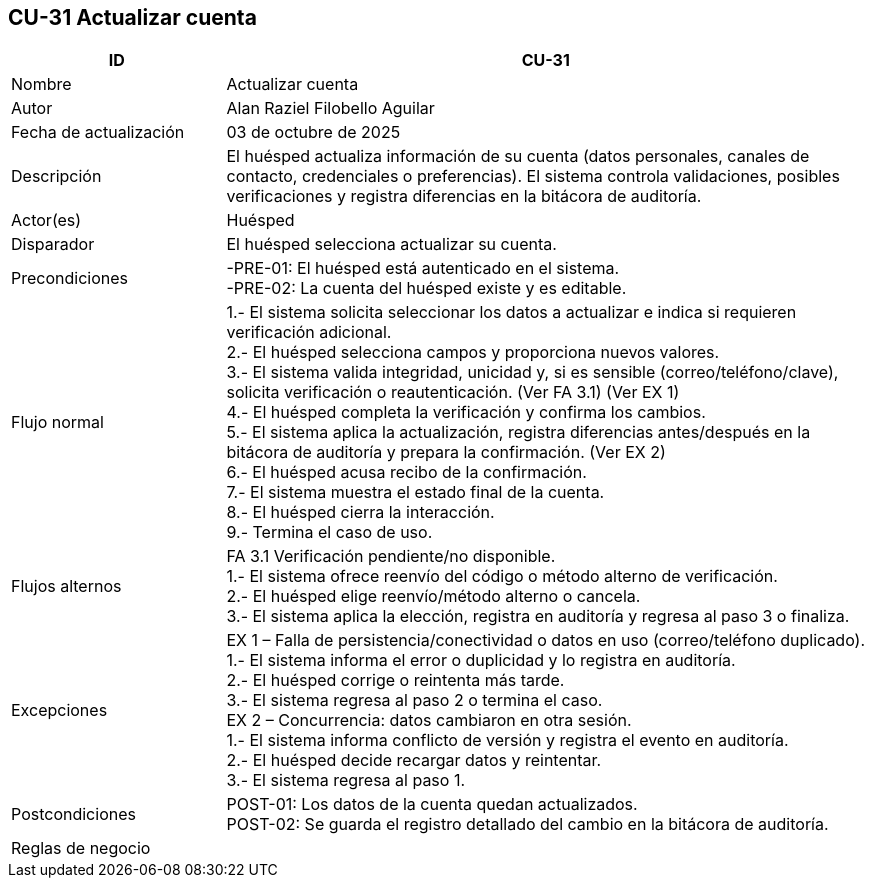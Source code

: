 == CU-31 Actualizar cuenta
[cols="25,~",options="header"]
|===
| ID | CU-31
| Nombre | Actualizar cuenta
| Autor | Alan Raziel Filobello Aguilar
| Fecha de actualización | 03 de octubre de 2025
| Descripción | El huésped actualiza información de su cuenta (datos personales, canales de contacto, credenciales o preferencias). El sistema controla validaciones, posibles verificaciones y registra diferencias en la bitácora de auditoría.
| Actor(es) | Huésped
| Disparador | El huésped selecciona actualizar su cuenta.
| Precondiciones | -PRE-01: El huésped está autenticado en el sistema. +
-PRE-02: La cuenta del huésped existe y es editable.
| Flujo normal |
1.- El sistema solicita seleccionar los datos a actualizar e indica si requieren verificación adicional. +
2.- El huésped selecciona campos y proporciona nuevos valores. +
3.- El sistema valida integridad, unicidad y, si es sensible (correo/teléfono/clave), solicita verificación o reautenticación. (Ver FA 3.1) (Ver EX 1) +
4.- El huésped completa la verificación y confirma los cambios. +
5.- El sistema aplica la actualización, registra diferencias antes/después en la bitácora de auditoría y prepara la confirmación. (Ver EX 2) +
6.- El huésped acusa recibo de la confirmación. +
7.- El sistema muestra el estado final de la cuenta. +
8.- El huésped cierra la interacción. +
9.- Termina el caso de uso.
| Flujos alternos |
FA 3.1 Verificación pendiente/no disponible. +
1.- El sistema ofrece reenvío del código o método alterno de verificación. +
2.- El huésped elige reenvío/método alterno o cancela. +
3.- El sistema aplica la elección, registra en auditoría y regresa al paso 3 o finaliza.
| Excepciones |
EX 1 – Falla de persistencia/conectividad o datos en uso (correo/teléfono duplicado). +
1.- El sistema informa el error o duplicidad y lo registra en auditoría. +
2.- El huésped corrige o reintenta más tarde. +
3.- El sistema regresa al paso 2 o termina el caso. +
EX 2 – Concurrencia: datos cambiaron en otra sesión. +
1.- El sistema informa conflicto de versión y registra el evento en auditoría. +
2.- El huésped decide recargar datos y reintentar. +
3.- El sistema regresa al paso 1.
| Postcondiciones | POST-01: Los datos de la cuenta quedan actualizados. +
POST-02: Se guarda el registro detallado del cambio en la bitácora de auditoría.
| Reglas de negocio |
|===
